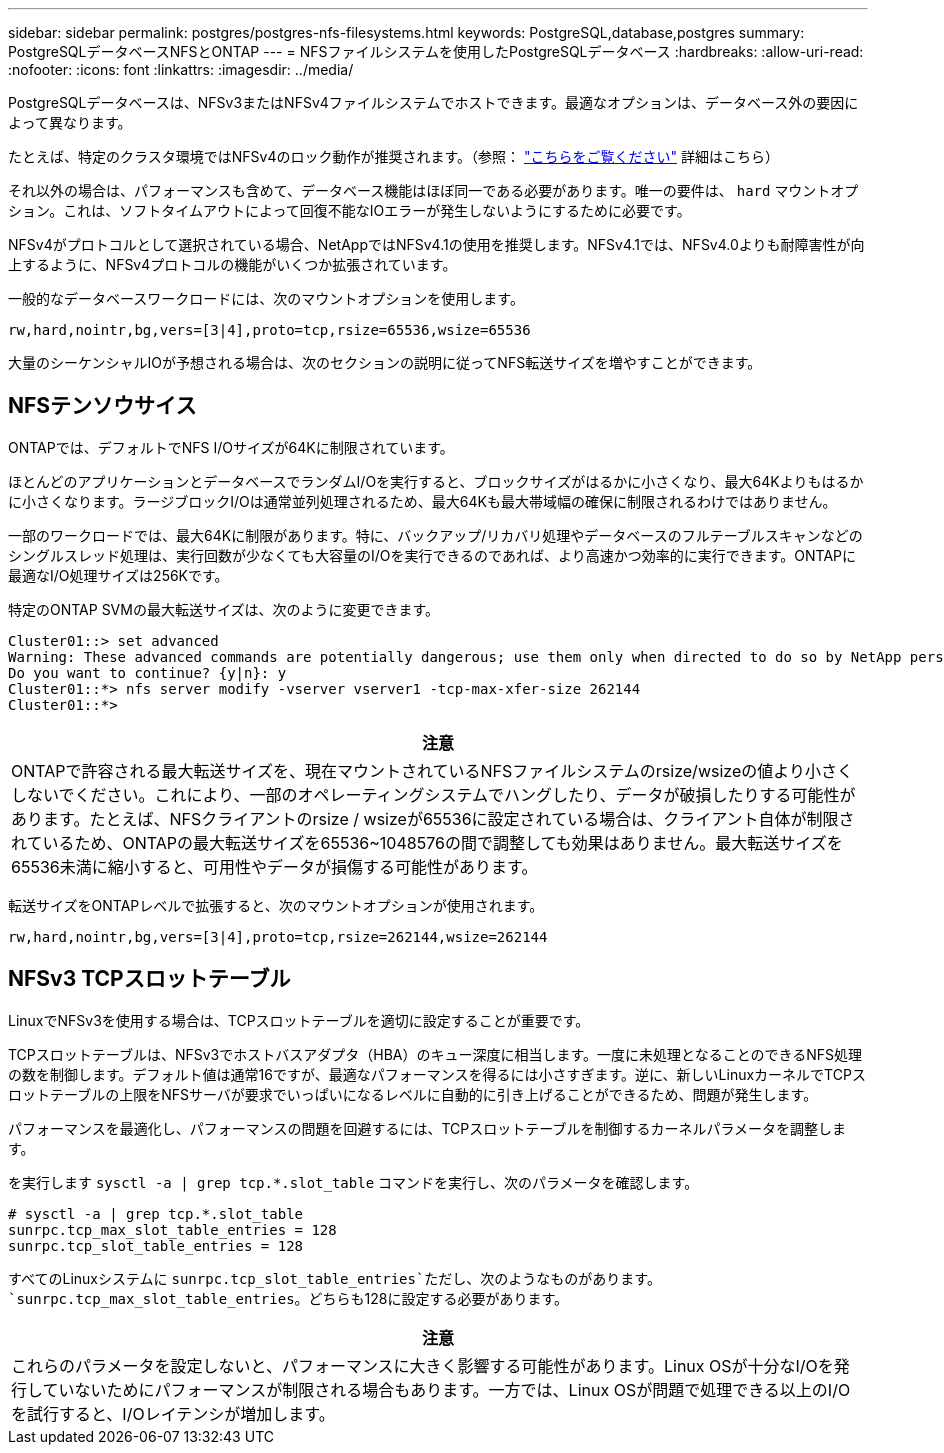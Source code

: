 ---
sidebar: sidebar 
permalink: postgres/postgres-nfs-filesystems.html 
keywords: PostgreSQL,database,postgres 
summary: PostgreSQLデータベースNFSとONTAP 
---
= NFSファイルシステムを使用したPostgreSQLデータベース
:hardbreaks:
:allow-uri-read: 
:nofooter: 
:icons: font
:linkattrs: 
:imagesdir: ../media/


[role="lead"]
PostgreSQLデータベースは、NFSv3またはNFSv4ファイルシステムでホストできます。最適なオプションは、データベース外の要因によって異なります。

たとえば、特定のクラスタ環境ではNFSv4のロック動作が推奨されます。（参照： link:../oracle/oracle-notes-stale-nfs-locks.html["こちらをご覧ください"] 詳細はこちら）

それ以外の場合は、パフォーマンスも含めて、データベース機能はほぼ同一である必要があります。唯一の要件は、 `hard` マウントオプション。これは、ソフトタイムアウトによって回復不能なIOエラーが発生しないようにするために必要です。

NFSv4がプロトコルとして選択されている場合、NetAppではNFSv4.1の使用を推奨します。NFSv4.1では、NFSv4.0よりも耐障害性が向上するように、NFSv4プロトコルの機能がいくつか拡張されています。

一般的なデータベースワークロードには、次のマウントオプションを使用します。

....
rw,hard,nointr,bg,vers=[3|4],proto=tcp,rsize=65536,wsize=65536
....
大量のシーケンシャルIOが予想される場合は、次のセクションの説明に従ってNFS転送サイズを増やすことができます。



== NFSテンソウサイス

ONTAPでは、デフォルトでNFS I/Oサイズが64Kに制限されています。

ほとんどのアプリケーションとデータベースでランダムI/Oを実行すると、ブロックサイズがはるかに小さくなり、最大64Kよりもはるかに小さくなります。ラージブロックI/Oは通常並列処理されるため、最大64Kも最大帯域幅の確保に制限されるわけではありません。

一部のワークロードでは、最大64Kに制限があります。特に、バックアップ/リカバリ処理やデータベースのフルテーブルスキャンなどのシングルスレッド処理は、実行回数が少なくても大容量のI/Oを実行できるのであれば、より高速かつ効率的に実行できます。ONTAPに最適なI/O処理サイズは256Kです。

特定のONTAP SVMの最大転送サイズは、次のように変更できます。

....
Cluster01::> set advanced
Warning: These advanced commands are potentially dangerous; use them only when directed to do so by NetApp personnel.
Do you want to continue? {y|n}: y
Cluster01::*> nfs server modify -vserver vserver1 -tcp-max-xfer-size 262144
Cluster01::*>
....
|===
| 注意 


| ONTAPで許容される最大転送サイズを、現在マウントされているNFSファイルシステムのrsize/wsizeの値より小さくしないでください。これにより、一部のオペレーティングシステムでハングしたり、データが破損したりする可能性があります。たとえば、NFSクライアントのrsize / wsizeが65536に設定されている場合は、クライアント自体が制限されているため、ONTAPの最大転送サイズを65536~1048576の間で調整しても効果はありません。最大転送サイズを65536未満に縮小すると、可用性やデータが損傷する可能性があります。 
|===
転送サイズをONTAPレベルで拡張すると、次のマウントオプションが使用されます。

....
rw,hard,nointr,bg,vers=[3|4],proto=tcp,rsize=262144,wsize=262144
....


== NFSv3 TCPスロットテーブル

LinuxでNFSv3を使用する場合は、TCPスロットテーブルを適切に設定することが重要です。

TCPスロットテーブルは、NFSv3でホストバスアダプタ（HBA）のキュー深度に相当します。一度に未処理となることのできるNFS処理の数を制御します。デフォルト値は通常16ですが、最適なパフォーマンスを得るには小さすぎます。逆に、新しいLinuxカーネルでTCPスロットテーブルの上限をNFSサーバが要求でいっぱいになるレベルに自動的に引き上げることができるため、問題が発生します。

パフォーマンスを最適化し、パフォーマンスの問題を回避するには、TCPスロットテーブルを制御するカーネルパラメータを調整します。

を実行します `sysctl -a | grep tcp.*.slot_table` コマンドを実行し、次のパラメータを確認します。

....
# sysctl -a | grep tcp.*.slot_table
sunrpc.tcp_max_slot_table_entries = 128
sunrpc.tcp_slot_table_entries = 128
....
すべてのLinuxシステムに `sunrpc.tcp_slot_table_entries`ただし、次のようなものがあります。 `sunrpc.tcp_max_slot_table_entries`。どちらも128に設定する必要があります。

|===
| 注意 


| これらのパラメータを設定しないと、パフォーマンスに大きく影響する可能性があります。Linux OSが十分なI/Oを発行していないためにパフォーマンスが制限される場合もあります。一方では、Linux OSが問題で処理できる以上のI/Oを試行すると、I/Oレイテンシが増加します。 
|===